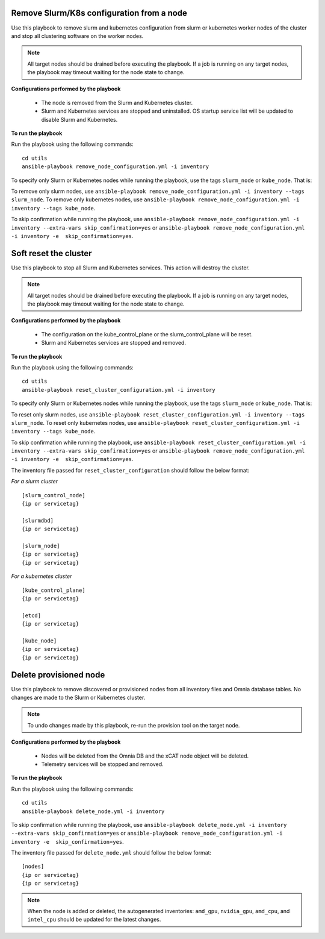 Remove Slurm/K8s configuration from a node
-------------------------------------------

Use this playbook to remove slurm and kubernetes configuration from slurm or kubernetes worker nodes  of the cluster and stop all clustering software on the worker nodes.

.. note:: All target nodes should be drained before executing the playbook. If a job is running on any target nodes, the playbook may timeout waiting for the node state to change.

**Configurations performed by the playbook**

    * The node is removed from the Slurm and Kubernetes cluster.
    * Slurm and Kubernetes services are stopped and uninstalled. OS startup service list will be updated to disable Slurm and Kubernetes.

**To run the playbook**

Run the playbook using the following commands: ::

        cd utils
        ansible-playbook remove_node_configuration.yml -i inventory

To specify only Slurm or Kubernetes nodes while running the playbook, use the tags ``slurm_node`` or ``kube_node``. That is:

To remove only slurm nodes, use ``ansible-playbook remove_node_configuration.yml -i inventory --tags slurm_node``.
To remove only kubernetes nodes, use ``ansible-playbook remove_node_configuration.yml -i inventory --tags kube_node``.

To skip confirmation while running the playbook, use ``ansible-playbook remove_node_configuration.yml -i inventory --extra-vars skip_confirmation=yes`` or ``ansible-playbook remove_node_configuration.yml -i inventory -e  skip_confirmation=yes``.



Soft reset the cluster
-----------------------
Use this playbook to stop all Slurm and Kubernetes services. This action will destroy the cluster.

.. note:: All target nodes should be drained before executing the playbook. If a job is running on any target nodes, the playbook may timeout waiting for the node state to change.

**Configurations performed by the playbook**

    * The configuration on the kube_control_plane or the slurm_control_plane will be reset.
    * Slurm and Kubernetes services are stopped and removed.

**To run the playbook**

Run the playbook using the following commands: ::

        cd utils
        ansible-playbook reset_cluster_configuration.yml -i inventory

To specify only Slurm or Kubernetes nodes while running the playbook, use the tags ``slurm_node`` or ``kube_node``. That is:

To reset only slurm nodes, use ``ansible-playbook reset_cluster_configuration.yml -i inventory --tags slurm_node``.
To reset only kubernetes nodes, use ``ansible-playbook reset_cluster_configuration.yml -i inventory --tags kube_node``.

To skip confirmation while running the playbook, use ``ansible-playbook reset_cluster_configuration.yml -i inventory --extra-vars skip_confirmation=yes`` or ``ansible-playbook remove_node_configuration.yml -i inventory -e  skip_confirmation=yes``.

The inventory file passed for ``reset_cluster_configuration`` should follow the below format:

*For a slurm cluster* ::

    [slurm_control_node]
    {ip or servicetag}

    [slurmdbd]
    {ip or servicetag}

    [slurm_node]
    {ip or servicetag}
    {ip or servicetag}

*For a kubernetes cluster* ::

    [kube_control_plane]
    {ip or servicetag}

    [etcd]
    {ip or servicetag}

    [kube_node]
    {ip or servicetag}
    {ip or servicetag}

Delete provisioned node
------------------------

Use this playbook to remove discovered or provisioned nodes from all inventory files and Omnia database tables. No changes are made to the Slurm or Kubernetes cluster.

.. note:: To undo changes made by this playbook, re-run the provision tool on the target node.

**Configurations performed by the playbook**

    * Nodes will be deleted from the Omnia DB and the xCAT node object will be deleted.
    * Telemetry services will be stopped and removed.

**To run the playbook**

Run the playbook using the following commands: ::

        cd utils
        ansible-playbook delete_node.yml -i inventory

To skip confirmation while running the playbook, use ``ansible-playbook delete_node.yml -i inventory --extra-vars skip_confirmation=yes`` or ``ansible-playbook remove_node_configuration.yml -i inventory -e  skip_confirmation=yes``.

The inventory file passed for ``delete_node.yml`` should follow the below format: ::

    [nodes]
    {ip or servicetag}
    {ip or servicetag}


.. note:: When the node is added or deleted, the autogenerated inventories: ``amd_gpu``, ``nvidia_gpu``, ``amd_cpu``, and ``intel_cpu`` should be updated for the latest changes.









